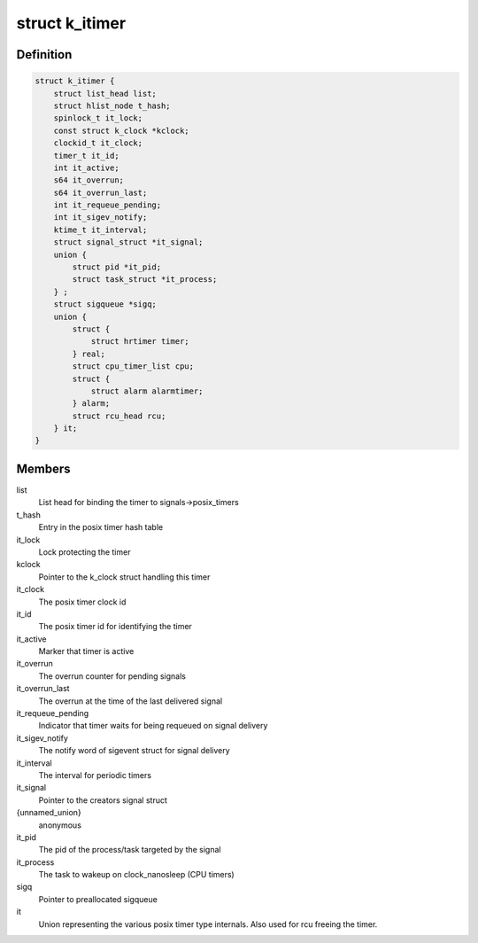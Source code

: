 .. -*- coding: utf-8; mode: rst -*-
.. src-file: include/linux/posix-timers.h

.. _`k_itimer`:

struct k_itimer
===============

.. c:type:: struct k_itimer

    POSIX.1b interval timer structure.

.. _`k_itimer.definition`:

Definition
----------

.. code-block:: c

    struct k_itimer {
        struct list_head list;
        struct hlist_node t_hash;
        spinlock_t it_lock;
        const struct k_clock *kclock;
        clockid_t it_clock;
        timer_t it_id;
        int it_active;
        s64 it_overrun;
        s64 it_overrun_last;
        int it_requeue_pending;
        int it_sigev_notify;
        ktime_t it_interval;
        struct signal_struct *it_signal;
        union {
            struct pid *it_pid;
            struct task_struct *it_process;
        } ;
        struct sigqueue *sigq;
        union {
            struct {
                struct hrtimer timer;
            } real;
            struct cpu_timer_list cpu;
            struct {
                struct alarm alarmtimer;
            } alarm;
            struct rcu_head rcu;
        } it;
    }

.. _`k_itimer.members`:

Members
-------

list
    List head for binding the timer to signals->posix_timers

t_hash
    Entry in the posix timer hash table

it_lock
    Lock protecting the timer

kclock
    Pointer to the k_clock struct handling this timer

it_clock
    The posix timer clock id

it_id
    The posix timer id for identifying the timer

it_active
    Marker that timer is active

it_overrun
    The overrun counter for pending signals

it_overrun_last
    The overrun at the time of the last delivered signal

it_requeue_pending
    Indicator that timer waits for being requeued on
    signal delivery

it_sigev_notify
    The notify word of sigevent struct for signal delivery

it_interval
    The interval for periodic timers

it_signal
    Pointer to the creators signal struct

{unnamed_union}
    anonymous

it_pid
    The pid of the process/task targeted by the signal

it_process
    The task to wakeup on clock_nanosleep (CPU timers)

sigq
    Pointer to preallocated sigqueue

it
    Union representing the various posix timer type
    internals. Also used for rcu freeing the timer.

.. This file was automatic generated / don't edit.

